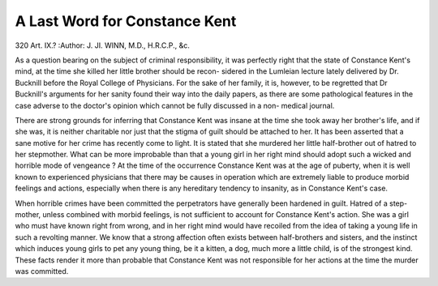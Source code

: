A Last Word for Constance Kent
===============================

320
Art. IX.?
:Author:  J. JI. WINN, M.D., H.R.C.P., &c.

As a question bearing on the subject of criminal responsibility,
it was perfectly right that the state of Constance Kent's mind,
at the time she killed her little brother should be recon-
sidered in the Lumleian lecture lately delivered by Dr.
Bucknill before the Royal College of Physicians. For the sake
of her family, it is, however, to be regretted that Dr Bucknill's
arguments for her sanity found their way into the daily papers,
as there are some pathological features in the case adverse to
the doctor's opinion which cannot be fully discussed in a non-
medical journal.

There are strong grounds for inferring that Constance Kent
was insane at the time she took away her brother's life, and if
she was, it is neither charitable nor just that the stigma of
guilt should be attached to her. It has been asserted that a
sane motive for her crime has recently come to light. It is
stated that she murdered her little half-brother out of hatred
to her stepmother. What can be more improbable than that a
young girl in her right mind should adopt such a wicked and
horrible mode of vengeance ? At the time of the occurrence
Constance Kent was at the age of puberty, when it is well
known to experienced physicians that there may be causes in
operation which are extremely liable to produce morbid
feelings and actions, especially when there is any hereditary
tendency to insanity, as in Constance Kent's case.

When horrible crimes have been committed the perpetrators
have generally been hardened in guilt. Hatred of a step-
mother, unless combined with morbid feelings, is not sufficient
to account for Constance Kent's action. She was a girl who
must have known right from wrong, and in her right mind
would have recoiled from the idea of taking a young life in such
a revolting manner. We know that a strong affection often
exists between half-brothers and sisters, and the instinct which
induces young girls to pet any young thing, be it a kitten,
a dog, much more a little child, is of the strongest kind.
These facts render it more than probable that Constance
Kent was not responsible for her actions at the time the murder
was committed.
